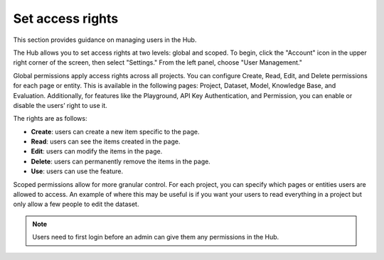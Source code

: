 ==================
Set access rights
==================

This section provides guidance on managing users in the Hub.

The Hub allows you to set access rights at two levels: global and scoped. To begin, click the "Account" icon in the upper right corner of the screen, then select "Settings." From the left panel, choose "User Management."

.. image:: /_static/images/hub/access-settings.png
   :align: center
   :alt: "Access rights"
   :width: 800

Global permissions apply access rights across all projects. You can configure Create, Read, Edit, and Delete permissions for each page or entity. This is available in the following pages: Project, Dataset, Model, Knowledge Base, and Evaluation. Additionally, for features like the Playground, API Key Authentication, and Permission, you can enable or disable the users’ right to use it.

The rights are as follows:

- **Create**: users can create a new item specific to the page.

- **Read**: users can see the items created in the page.

- **Edit**: users can modify the items in the page.

- **Delete**: users can permanently remove the items in the page.

- **Use**: users can use the feature.

.. image:: /_static/images/hub/access-permissions.png
   :align: center
   :alt: "Set permissions"
   :width: 800

Scoped permissions allow for more granular control. For each project, you can specify which pages or entities users are allowed to access. An example of where this may be useful is if you want your users to read everything in a project but only allow a few people to edit the dataset.

.. image:: /_static/images/hub/access-scope.png
   :align: center
   :alt: "Set scope of permissions"
   :width: 800

.. note::

    Users need to first login before an admin can give them any permissions in the Hub.